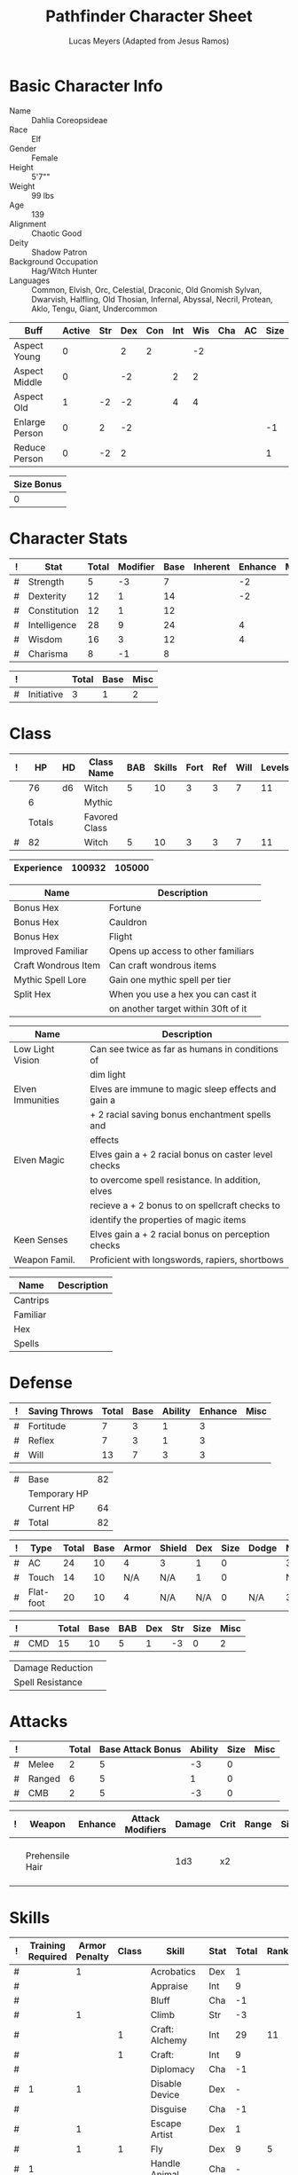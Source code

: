 
# -*- org-emphasis-alist: nil -*-

#+TITLE: Pathfinder Character Sheet
#+AUTHOR: Lucas Meyers (Adapted from Jesus Ramos)

* Basic Character Info
  - Name :: Dahlia Coreopsideae
  - Race :: Elf
  - Gender :: Female
  - Height :: 5'7""
  - Weight :: 99 lbs
  - Age :: 139
  - Alignment :: Chaotic Good
  - Deity :: Shadow Patron
  - Background Occupation :: Hag/Witch Hunter
  - Languages :: Common, Elvish, Orc, Celestial, Draconic, Old Gnomish
		 Sylvan, Dwarvish, Halfling, Old Thosian, Infernal,
		 Abyssal, Necril, Protean, Aklo, Tengu, Giant, Undercommon

  #+NAME:Buffs
  |----------------+--------+-----+-----+-----+-----+-----+-----+----+------|
  | Buff           | Active | Str | Dex | Con | Int | Wis | Cha | AC | Size |
  |----------------+--------+-----+-----+-----+-----+-----+-----+----+------|
  | Aspect Young   |      0 |     |   2 |   2 |     |  -2 |     |    |      |
  | Aspect Middle  |      0 |     |  -2 |     |   2 |   2 |     |    |      |
  | Aspect Old     |      1 |  -2 |  -2 |     |   4 |   4 |     |    |      |
  | Enlarge Person |      0 |   2 |  -2 |     |     |     |     |    |   -1 |
  | Reduce Person  |      0 |  -2 |   2 |     |     |     |     |    |    1 |
  |----------------+--------+-----+-----+-----+-----+-----+-----+----+------|

  #+NAME:Size
  |------------|
  | Size Bonus |
  |------------|
  |          0 |
  |------------|

* Character Stats
  #+NAME:Stats
  |---+--------------+-------+----------+------+----------+---------+------|
  | ! | Stat         | Total | Modifier | Base | Inherent | Enhance | Misc |
  |---+--------------+-------+----------+------+----------+---------+------|
  | # | Strength     |     5 | -3       |    7 |          |      -2 |      |
  | # | Dexterity    |    12 | 1        |   14 |          |      -2 |      |
  | # | Constitution |    12 | 1        |   12 |          |         |      |
  | # | Intelligence |    28 | 9        |   24 |          |       4 |      |
  | # | Wisdom       |    16 | 3        |   12 |          |       4 |      |
  | # | Charisma     |     8 | -1       |    8 |          |         |      |
  |---+--------------+-------+----------+------+----------+---------+------|
  #+TBLFM: $3=vsum($5..$8)::$4=floor(($3 - 10) / 2)

  #+NAME:Initiative
  |---+------------+-------+------+------|
  | ! |            | Total | Base | Misc |
  |---+------------+-------+------+------|
  | # | Initiative |     3 |    1 |    2 |
  |---+------------+-------+------+------|
  #+TBLFM: @2$3=vsum(@2$4..@2$5)::@2$4=remote(Stats, @3$Modifier)

* Class
  #+NAME:Class
  |---+--------+----+---------------+-----+--------+------+-----+------+--------|
  | ! |     HP | HD | Class Name    | BAB | Skills | Fort | Ref | Will | Levels |
  |---+--------+----+---------------+-----+--------+------+-----+------+--------|
  |   |     76 | d6 | Witch         |   5 |     10 |    3 |   3 |    7 |     11 |
  |   |      6 |    | Mythic        |     |        |      |     |      |        |
  |---+--------+----+---------------+-----+--------+------+-----+------+--------|
  |   | Totals |    | Favored Class |     |        |      |     |      |        |
  |---+--------+----+---------------+-----+--------+------+-----+------+--------|
  | # |     82 |    | Witch         |   5 |     10 |    3 |   3 |    7 |     11 |
  |---+--------+----+---------------+-----+--------+------+-----+------+--------|
  #+TBLFM: @>$2=vsum(@2..@-2)::@>$5..@>$10=vsum(@2..@-2)

  #+NAME:Experience
  |------------+--------+--------|
  | Experience | 100932 | 105000 |
  |------------+--------+--------|

  #+NAME:Feats
  |---------------------+-------------------------------------|
  | Name                | Description                         |
  |---------------------+-------------------------------------|
  | Bonus Hex           | Fortune                             |
  | Bonus Hex           | Cauldron                            |
  | Bonus Hex           | Flight                              |
  | Improved Familiar   | Opens up access to other familiars  |
  | Craft Wondrous Item | Can craft wondrous items            |
  | Mythic Spell Lore   | Gain one mythic spell per tier      |
  | Split Hex           | When you use a hex you can cast it  |
  |                     | on another target within 30ft of it |
  |---------------------+-------------------------------------|

  #+NAME:Features
  |------------------+------------------------------------------------------|
  | Name             | Description                                          |
  |------------------+------------------------------------------------------|
  | Low Light Vision | Can see twice as far as humans in conditions of      |
  |                  | dim light                                            |
  | Elven Immunities | Elves are immune to magic sleep effects and gain a   |
  |                  | + 2 racial saving bonus enchantment spells and       |
  |                  | effects                                              |
  | Elven Magic      | Elves gain a + 2 racial bonus on caster level checks |
  |                  | to overcome spell resistance. In addition, elves     |
  |                  | recieve a + 2 bonus to on spellcraft checks to       |
  |                  | identify the properties of magic items               |
  | Keen Senses      | Elves gain a + 2 racial bonus on perception checks   |
  | Weapon Famil.    | Proficient with longswords, rapiers, shortbows       |
  |------------------+------------------------------------------------------|

  #+NAME:ClassFeatures
  |----------+-------------|
  | Name     | Description |
  |----------+-------------|
  | Cantrips |             |
  | Familiar |             |
  | Hex      |             |
  | Spells   |             |
  |----------+-------------|
  
* Defense
  #+NAME:Saves
  |---+---------------+-------+------+---------+---------+------|
  | ! | Saving Throws | Total | Base | Ability | Enhance | Misc |
  |---+---------------+-------+------+---------+---------+------|
  | # | Fortitude     |     7 |    3 |       1 |       3 |      |
  | # | Reflex        |     7 |    3 |       1 |       3 |      |
  | # | Will          |    13 |    7 |       3 |       3 |      |
  |---+---------------+-------+------+---------+---------+------|
  #+TBLFM: $5=remote(Stats,@3$Modifier)::@2$3..@4$3=vsum($4..$7)::@2$4=remote(Class, @>$Fort)::@2$5=remote(Stats, @4$Modifier)::@3$4=remote(Class, @>$Ref)::@4$4=remote(Class, @>$Will)::@4$5=remote(Stats, @6$Modifier)

  #+NAME:HP
  |---+--------------+----|
  | # | Base         | 82 |
  |   | Temporary HP |    |
  |   | Current HP   | 64 |
  |---+--------------+----|
  | # | Total        | 82 |
  |---+--------------+----|
  #+TBLFM: @1$3=remote(Class, @>$HP)::@4$3=@1$3+@2$3

  #+NAME:AC
  |---+-----------+-------+------+-------+--------+-----+------+-------+---------+---------+------|
  | ! | Type      | Total | Base | Armor | Shield | Dex | Size | Dodge | Natural | Deflect | Misc |
  |---+-----------+-------+------+-------+--------+-----+------+-------+---------+---------+------|
  | # | AC        |    24 |   10 |     4 | 3      |   1 |    0 |       |       3 |       3 |      |
  | # | Touch     |    14 |   10 |   N/A | N/A    |   1 |    0 |       |     N/A |       3 |      |
  | # | Flat-foot |    20 |   10 |     4 | N/A    | N/A |    0 | N/A   |       3 |       3 |      |
  |---+-----------+-------+------+-------+--------+-----+------+-------+---------+---------+------|
  #+TBLFM: @2$3..@>$3=vsum($4..$12);N::@2$5=remote(Armor,@2$5)::@4$5=remote(Armor,@2$5)::@2$6=remote(Armor,@3$5)::@2$7..@3$7=remote(Stats,@3$Modifier)::@2$8..@4$8=remote(Size,@2$1)

  #+NAME:CMD
  |---+-----+-------+------+-----+-----+-----+------+------|
  | ! |     | Total | Base | BAB | Dex | Str | Size | Misc |
  |---+-----+-------+------+-----+-----+-----+------+------|
  | # | CMD |    15 |   10 |   5 |   1 |  -3 |    0 |    2 |
  |---+-----+-------+------+-----+-----+-----+------+------|
  #+TBLFM: @2$3=vsum($4..$9)::@2$5=remote(Class, @>$BAB)::@2$6=remote(Stats, @3$Modifier)::@2$7=remote(Stats, @2$Modifier)::@2$8=remote(Size, @2$1)

  #+NAME:Resistances
  |------------------+---|
  | Damage Reduction |   |
  | Spell Resistance |   |
  |------------------+---|

* Attacks
  #+NAME:Attacks
  |---+--------+-------+-------------------+---------+------+------|
  | ! |        | Total | Base Attack Bonus | Ability | Size | Misc |
  |---+--------+-------+-------------------+---------+------+------|
  | # | Melee  |     2 |                 5 |      -3 |    0 |      |
  | # | Ranged |     6 |                 5 |       1 |    0 |      |
  | # | CMB    |     2 |                 5 |      -3 |    0 |      |
  |---+--------+-------+-------------------+---------+------+------|
  #+TBLFM: @2$3..@4$3=vsum($4..$7)::@2$4..@4$4=remote(Class, @>$BAB)::@2$5=remote(Stats, @2$Modifier)::@2$6=remote(Size, @2$1)::@3$5=remote(Stats, @3$Modifier)::@3$6=remote(Size, @2$1)::@4$5=remote(Stats, @2$Modifier)::@4$6=remote(Size, @2$1)

  #+NAME:Weapons
  |---+-----------------+---------+------------------+--------+------+-------+------+------+-------------------|
  | ! | Weapon          | Enhance | Attack Modifiers | Damage | Crit | Range | Size | Type | Notes             |
  |---+-----------------+---------+------------------+--------+------+-------+------+------+-------------------|
  |   | Prehensile Hair |         |                  |    1d3 | x2   |       |      |      | Uses Int, not str |
  |---+-----------------+---------+------------------+--------+------+-------+------+------+-------------------|

* Skills
  # To mark as a class skill just put a 1 in the class column, org mode doesn't
  # support checkboxes in tables yet. You can add or change the ability the
  # stat depends on by modifying the Stat column. If a skill is affected by
  # armor penalty just mark it with a 1 in the Armor Penalty column
  #+NAME:Skills
  |---+-------------------+---------------+-------+----------------------+------+--------+-------+---------+---------+------|
  | ! | Training Required | Armor Penalty | Class | Skill                | Stat |  Total | Ranks | Ability | Trained | Misc |
  |---+-------------------+---------------+-------+----------------------+------+--------+-------+---------+---------+------|
  | # |                   |             1 |       | Acrobatics           | Dex  |      1 |       |       1 |         |      |
  | # |                   |               |       | Appraise             | Int  |      9 |       |       9 |         |      |
  | # |                   |               |       | Bluff                | Cha  |     -1 |       |      -1 |         |      |
  | # |                   |             1 |       | Climb                | Str  |     -3 |       |      -3 |         |      |
  | # |                   |               |     1 | Craft: Alchemy       | Int  |     29 |    11 |       9 |       3 |    6 |
  | # |                   |               |     1 | Craft:               | Int  |      9 |       |       9 |         |      |
  | # |                   |               |       | Diplomacy            | Cha  |     -1 |       |      -1 |         |      |
  | # |                 1 |             1 |       | Disable Device       | Dex  |      - |       |       1 |         |      |
  | # |                   |               |       | Disguise             | Cha  |     -1 |       |      -1 |         |      |
  | # |                   |             1 |       | Escape Artist        | Dex  |      1 |       |       1 |         |      |
  | # |                   |             1 |     1 | Fly                  | Dex  |      9 |     5 |       1 |       3 |      |
  | # |                 1 |               |       | Handle Animal        | Cha  |      - |       |      -1 |         |      |
  | # |                   |               |     1 | Heal                 | Wis  |      3 |       |       3 |         |      |
  | # |                   |               |       | Intimidate           | Cha  |     -1 |       |      -1 |         |      |
  | # |                 1 |               |     1 | Knowledge: Arcana    | Int  |     23 |    11 |       9 |       3 |      |
  | # |                 1 |               |       | Knowledge: Dungeon   | Int  |     10 |     1 |       9 |         |      |
  | # |                 1 |               |       | Knowledge: Engineer  | Int  |     10 |     1 |       9 |         |      |
  | # |                 1 |               |       | Knowledge: Geography | Int  |     12 |     3 |       9 |         |      |
  | # |                 1 |               |     1 | Knowledge: History   | Int  |     23 |    11 |       9 |       3 |      |
  | # |                 1 |               |       | Knowledge: Local     | Int  |     10 |     1 |       9 |         |      |
  | # |                 1 |               |     1 | Knowledge: Nature    | Int  |     23 |    11 |       9 |       3 |      |
  | # |                 1 |               |       | Knowledge: Nobility  | Int  |     10 |     1 |       9 |         |      |
  | # |                 1 |               |     1 | Knowledge: Planes    | Int  |     23 |    11 |       9 |       3 |      |
  | # |                 1 |               |       | Knowledge: Religion  | Int  |     10 |     1 |       9 |         |      |
  | # |                 1 |               |       | Linguistics          | Int  |     20 |    11 |       9 |         |      |
  | # |                   |               |       | Perception           | Wis  |     16 |    11 |       3 |         |    2 |
  | # |                   |               |       | Perform:             | Cha  |     -1 |       |      -1 |         |      |
  | # |                 1 |               |       | Profession:          | Wis  |      - |       |       3 |         |      |
  | # |                   |             1 |       | Ride                 | Dex  |      1 |       |       1 |         |      |
  | # |                   |               |       | Sense Motive         | Wis  |      3 |       |       3 |         |      |
  | # |                 1 |             1 |       | Sleight of Hand      | Dex  |      - |       |       1 |         |      |
  | # |                 1 |               |     1 | Spellcraft           | Int  |     23 |    11 |       9 |       3 |      |
  | # |                   |             1 |       | Stealth              | Dex  |      1 |       |       1 |         |      |
  | # |                   |               |       | Survival             | Wis  |      3 |       |       3 |         |      |
  | # |                   |             1 |       | Swim                 | Str  |     -3 |       |      -3 |         |      |
  | # |                 1 |               |     1 | Use Magic Device     | Cha  |     13 |    11 |      -1 |       3 |      |
  |---+-------------------+---------------+-------+----------------------+------+--------+-------+---------+---------+------|
  | # |                   |               |       |                      |      | Total: |   112 |         |         |      |
  |---+-------------------+---------------+-------+----------------------+------+--------+-------+---------+---------+------|
  #+TBLFM: @II$7..@III$7=if(($2 > 0 && $8 > 0) || ($2 == 0) ,vsum($8..$11)+($3*remote(Armor, @>$Penalty)), string("-"))::@II$9..@III$9='(cond ((string= $6 "Str") remote(Stats, @2$Modifier)) ((string= $6 "Dex") remote(Stats, @3$Modifier)) ((string= $6 "Int") remote(Stats, @5$Modifier)) ((string= $6 "Wis") remote(Stats, @6$Modifier)) ((string= $6 "Cha") remote(Stats, @7$Modifier)))::@II$10..@III$10=if($4 > 0 && $8 > 0, 3, string(""))::@>$8=vsum(@2$8..@-1$8)
  
* Inventory

** Equipment
   # Just add new rows for new items
   #+NAME:Equipment
   |---+-----------------------+----------+------------------+---------------|
   | ! | Name                  | Quantity | Effective Weight | Actual Weight |
   |---+-----------------------+----------+------------------+---------------|
   |   | Silk scarf            |        1 |                  |               |
   |   | Handy Haversack       |        1 |                5 |             5 |
   |   | Ring of Sustenance    |        1 |                  |               |
   |   | Cauldron              |        1 |                  |             5 |
   |   | Traveler's Anytool    |        1 |                  |             2 |
   |   | Ring of Prot (3)      |        1 |                  |               |
   |   | Ring of Nat (3)       |        1 |                  |               |
   |   | Mithral Buckler (2)   |        1 |                3 |             3 |
   |   | Silver Mirror         |        1 |                  |             1 |
   |   | Spell component pouch |        1 |                2 |             2 |
   |   | Foaming Powder        |        1 |                1 |             0 |
   |   | Cloak of Res (3)      |        1 |                1 |             1 |
   |   | Alchemist's Lab       |        1 |                0 |            40 |
   |   | Gem worth 100         |        1 |                0 |             0 |
   |   | Research materials    |        1 |                0 |            10 |
   |   | Crafting mats         |     1525 |                  |               |
   |   | Bound Book            |        1 |                  |               |
   |   | Cube with needles     |        1 |                  |               |
   |   | Gallacles tools       |        ? |                  |               |
   |   | cloak of Res (1)      |          |                  |               |
   |---+-----------------------+----------+------------------+---------------|
   | # | Total Weight:         |          |               12 |            69 |
   |---+-----------------------+----------+------------------+---------------|
   #+TBLFM: @>$4=vsum(@2$4..@-2$4)::@>$5=vsum(@2$5..@-2$5)

   # Worn magic items
   #+NAME:WornEquipment
   |-----------+---------------------------|
   | Head      |                           |
   | Face      |                           |
   | Throat    | Amulet Nat (3)            |
   | Shoulders | Cloak of Resis (3)        |
   | Body      |                           |
   | Torso     | Cackling Hags Blouse      |
   | Arms      |                           |
   | Hands     | Gloves of Arrow Snatching |
   | Ring      | Ring of Sustenence        |
   | Ring      | Ring of Prot (3)          |
   | Waist     | Belt of Dex (2)           |
   | Feet      |                           |
   |-----------+---------------------------|

   #+NAME:Armor
   |---+---------+--------------+---------+----+---------+---------+----------------+------+------+----------|
   | ! | Type    | Name         | Enhance | AC | Max Dex | Penalty | Spell Fail (%) | Type | Size | Material |
   |---+---------+--------------+---------+----+---------+---------+----------------+------+------+----------|
   |   | Armor   | Mage Armor   |         |  4 |         |         |                |      |      |          |
   |   | Shield  | Buckler      |       2 |  3 |         |       0 |              0 |      |      | Mithral  |
   |   | Ring    | Ring of Prot |         |  2 |         |         |                |      |      |          |
   |   | Ring    |              |         |    |         |         |                |      |      |          |
   |   | Amulet  | Amulet Nat   |       2 |  2 |         |         |                |      |      |          |
   |---+---------+--------------+---------+----+---------+---------+----------------+------+------+----------|
   | # | Totals: |              |         | 21 |       0 |       0 |              0 |      |      |          |
   |---+---------+--------------+---------+----+---------+---------+----------------+------+------+----------|
   #+TBLFM: @>$5=10+vsum(@<<$5..@-1$5)::@>$6=@3$6::@>$7=vsum(@3$7..@-1$7)::@>$8=vsum(@3$8..@-1$8)

** Magic Items
   #+NAME:MagicItems
   |-------------------+---------+--------------|
   | Item              | Charges | Caster Level |
   |-------------------+---------+--------------|
   | Pearl of Power 2  |       1 |           17 |
   | Bead of Newt Prev |       1 |              |
   | Less. Empow. Rod  |         |              |
   | Cure light wounds |      99 |            1 |
   |-------------------+---------+--------------|
   
** Wealth
   #+NAME:Wealth
   |----------+--------|
   | Platinum |      7 |
   | Gold     |    606 |
   | Silver   |      2 |
   | Copper   |      5 |
   |----------+--------|

** Bags and Containers
   #+NAME:Bags
   |-----------------+--------+--------|
   | Container       | Volume | Weight |
   |-----------------+--------+--------|
   | Handy Haversack | 12     | 120    |
   |-----------------+--------+--------|

* Spells
  #+NAME:CastingStat
  |---+--------------+-----+---|
  | # | Casting Stat | Int | 9 |
  |---+--------------+-----+---|
  #+TBLFM:@1$4='(cond ((string= $3 "Int") remote(Stats, @5$Modifier)) ((string= $3 "Wis") remote(Stats, @6$Modifier)) ((string= $3 "Cha") remote(Stats, @7$Modifier)))

  #+NAME:SpellInfo
  |---+---------+-------------+-------+-------------+---------+------+-------------|
  | ! | Save DC | Spell Level | Total | Class Bonus | Ability | Misc | Total Known |
  |---+---------+-------------+-------+-------------+---------+------+-------------|
  | # |      19 |           0 |     4 |           4 |         |      |             |
  | # |      20 |           1 |     7 |           4 |       3 |      |             |
  | # |      21 |           2 |     6 |           4 |       2 |      |             |
  | # |      22 |           3 |     5 |           3 |       2 |      |             |
  | # |      23 |           4 |     5 |           3 |       2 |      |             |
  | # |      24 |           5 |     4 |           2 |       2 |      |             |
  | # |      25 |           6 |     2 |           1 |       1 |      |             |
  | # |      26 |           7 |     1 |             |       1 |      |             |
  | # |      27 |           8 |     1 |             |       1 |      |             |
  | # |      28 |           9 |     1 |             |       1 |      |             |
  |---+---------+-------------+-------+-------------+---------+------+-------------|
  #+TBLFM: $4=vsum($5..$8)::$2=if($4 > 0, 10+$3+remote(CastingStat, @1$4), string(""))::@3$6..@>$6=max(0, (remote(CastingStat, @1$4)-$3)\4+1)
  # 

  #+NAME:CasterLevel
  |--------------+----|
  | Caster Level | 11 |
  |--------------+----|

  #+NAME:Concentration
  |---+---------------+-------+------+---------+------|
  | ! |               | Total | Base | Ability | Misc |
  |---+---------------+-------+------+---------+------|
  | # | Concentration |    20 |   11 |       9 |      |
  |---+---------------+-------+------+---------+------|
  #+TBLFM: @2$3=vsum($4..$6)::@2$4=remote(CasterLevel, @1$2)::@2$5=remote(CastingStat, @1$4)

  #+NAME:SpellRanges
  |---+--------+------|
  | # | Close  | 52.5 |
  | # | Medium |  210 |
  | # | Long   |  840 |
  |---+--------+------|
  #+TBLFM: @1$3=25+remote(CasterLevel,@1$2)*5/2::@2$3=100+remote(CasterLevel, @1$2)*10::@3$3=400+remote(CasterLevel, @1$2)*40

  # See DahliaSpellBook.org
  #+NAME:Spells
  |------------+-------+-----------------------+-------------+---------|
  | # Prepared | Level | Name                  | Description | Save DC |
  |------------+-------+-----------------------+-------------+---------|
  |            |     0 | Detect Magic          |             |      19 |
  |            |     0 | Dancing Lights        |             |      19 |
  |            |     0 | Message               |             |      19 |
  |            |     0 | Spark                 |             |      19 |
  | 1/1        |     1 | Reduce Person         |             |      20 |
  | 1/1        |     1 | Ear Piercing Scream   |             |      20 |
  | 2/2        |     1 | Mage Armor            |             |      20 |
  | 1/1        |     1 | Fog Cloud             |             |      20 |
  | 2/2        |     1 | Silent Image          |             |      20 |
  | 0/1        |     1 | Burning Hands         |             |      20 |
  | 0/2        |     2 | Communal Mount        |             |      21 |
  | 1/1        |     2 | Communal Mask Dweomer |             |      21 |
  | 1/1        |     2 | Detect Thoughts       |             |      21 |
  | 0/1        |     2 | Web Shelter           |             |      21 |
  | 1/1        |     2 | Hold Person           |             |      21 |
  | 2/2        |     2 | Cure Moderate Wounds  |             |      21 |
  | 1/1        |     2 | See invisibility      |             |      21 |
  | 0/1        |     3 | Remove Curse          |             |      22 |
  | 1          |     3 | Stinking Cloud        |             |      22 |
  | 1          |     3 | Suggestion            |             |      22 |
  | 2/2        |     3 | Dispel Magic          |             |      22 |
  | 1/1        |     3 | Deeper Darkness       |             |      22 |
  | 1          |     4 | Threefold Aspect      |             |      23 |
  | 1/1        |     4 | Dimension Door        |             |      23 |
  | 1/1        |     4 | Black Tentacles       |             |      23 |
  | 2/2        |     4 | Shadow Conjuration    |             |      23 |
  | 1/1        |     5 | Baleful Polymorph     |             |      24 |
  | 0/1        |     5 | Magic Jar             |             |      24 |
  | 2/2        |     5 | Shadow Evocation      |             |      24 |
  | 1/1        |     6 | Dust Form             |             |      25 |
  | 1/1        |     6 | Greater Dispel Magic  |             |      25 |
  |------------+-------+-----------------------+-------------+---------|

** Special Abilities
   #+NAME:SpecialAbilities
   |----------------------+-----------------------------------------------------------|
   | Name                 | Uses/Day                                                  |
   |----------------------+-----------------------------------------------------------|
   | [[http://www.d20pfsrd.com/classes/base-classes/witch/hexes---3rd-party-publishers/hexes/common-hexes/hex-cackle-su][Cackle(Su)]]           | As a move action increase the duration of various hexes   |
   |                      | on enemies within 30ft                                    |
   | [[http://www.d20pfsrd.com/classes/base-classes/witch/hexes---3rd-party-publishers/hexes/common-hexes/hex-evil-eye-su][Evil Eye(Su)]]         | Reduce by -4 either: AC, ability checks, attack rolls,    |
   |                      | saving rolls, or skill checks. Lasts for (3+int) rounds,  |
   |                      | will save reduces to 1 round                              |
   | [[http://www.d20pfsrd.com/classes/base-classes/witch/hexes---3rd-party-publishers/hexes/common-hexes/hex-misfortune-su][Misfortune(Su)]]       | Gives disadvantage on d20 rolls for 2 rounds. Will save   |
   |                      | negates, creature can only be a target once per day       |
   | [[http://www.d20pfsrd.com/classes/base-classes/witch/hexes---3rd-party-publishers/hexes/common-hexes/hex-charm-su][Charm(Su)]]            | Improve attitude of creature in 30ft by two steps. A      |
   |                      | creature can only be a target once per day.               |
   | [[http://www.d20pfsrd.com/classes/base-classes/witch/hexes---3rd-party-publishers/hexes/common-hexes/hex-prehensile-hair-su][Prehensile Hair(Su)]]  | Instantly grow hair up to 10ft long. It acts as a limb    |
   |                      | with str equal to int. Has 10ft reach and can deal 1d3.   |
   |                      | Can be used for a number minutes equal to level each day  |
   | [[http://www.d20pfsrd.com/classes/base-classes/witch/hexes---3rd-party-publishers/hexes/common-hexes/hex-flight-su][Flight(Su)]]           | Can featherfall at will, levitate once per day, and       |
   |                      | fly equal to a minute per level.                          |
   | Fortune (Su)         | Give creature ability to reroll a d20 once per round      |
   |                      | Lasts two rounds, once a day, can be extended with cackle |
   | Ice Tomb (Su)        | Encompass a target in a block of ice 3d8 cold, fort       |
   |                      | negates, range 60ft. Melts in temperate at 1 min/lvl      |
   | Wild Arcana(Ex)      | Can cast any spell on the spell list as a swift action at |
   |                      | +2 caster level                                           |
   | Coupled Arcana(Ex)   | When activating an ability you can activate one that uses |
   |                      | mythic power as a free action                             |
   | Hard to Kill(Ex)     | Twice negative con to die, automatically stabilize        |
   | Surge(Ex)            | Add 1d6 with a use of mythic power                        |
   | Eldritch Breach (Ex) | Advantage on spell resistance, dispel rolls, or to affect |
   |                      | creature                                                          |
   |----------------------+-----------------------------------------------------------|


* Familiar
** Familiar Info
   - Name :: Yarrow
   - Race :: Liminal Sprite
   - Gender :: Female
   - Height ::
   - Weight ::
   - Age ::
   - Alignment :: Chaotic Neutral
   - Languages :: Elven, Common, Sylvan

   #+NAME:FSize 
   |------------|
   | Size Bonus |
   |------------|
   |          2 |
   |------------|
		  
** Familiar Stats
   #+NAME:FStats
   |---+--------------+-------+----------+------+----------+---------+------|
   | ! | Stat         | Total | Modifier | Base | Inherent | Enhance | Misc |
   |---+--------------+-------+----------+------+----------+---------+------|
   | # | Strength     |     8 | -1       |    8 |          |         |      |
   | # | Dexterity    |    17 | 3        |   17 |          |         |      |
   | # | Constitution |    14 | 2        |   14 |          |         |      |
   | # | Intelligence |    15 | 2        |   15 |          |         |      |
   | # | Wisdom       |    12 | 1        |   12 |          |         |      |
   | # | Charisma     |    15 | 2        |   15 |          |         |      |
   |---+--------------+-------+----------+------+----------+---------+------|
   #+TBLFM: $3=vsum($5..$8)::$4=floor(($3 - 10) / 2)

   #+NAME:Initiative
   |---+------------+-------+------+------|
   | ! |            | Total | Base | Misc |
   |---+------------+-------+------+------|
   | # | Initiative |     7 |    3 |    4 |
   |---+------------+-------+------+------|
   #+TBLFM: @2$3=vsum(@2$4..@2$5)::@2$4=remote(FStats, @3$Modifier)

** Familiar Class
   #+NAME:FClass
   |---+----+----+----------------+-----+--------+------+-----+------+--------|
   | ! | HP | HD | Class Name     | BAB | Skills | Fort | Ref | Will | Levels |
   |---+----+----+----------------+-----+--------+------+-----+------+--------|
   | # | 38 | d6 | Luminal Sprite |   5 | -      |    3 |   3 |    7 |        |
   |---+----+----+----------------+-----+--------+------+-----+------+--------|
   #+TBLFM: @2$2=remote(Class,@2$2)\2::@2$3=remote(Class,@2$3)::@2$5=remote(Class,@2$5)::@2$7=remote(Class,@2$7)::@2$8=remote(Class,@2$8)::@2$9=remote(Class,@2$9)

   #+Name:FFeats
   |---------------------+--------------------------------------------|
   | Name                | Description                                |
   |---------------------+--------------------------------------------|
   | Improved Initiative | +4 to initiative                           |
   | Weapon Finesse      | May use dex instead of str on some weapons |
   |---------------------+--------------------------------------------|

   #+Name:FClassFeatures
   |-----------------+---------------------------------------------------------------|
   | Name            | Description                                                   |
   |-----------------+---------------------------------------------------------------|
   | Raepartee       | Thrice a day, when aiding another creature's charisma based   |
   |                 | skill check, the creature gets +2d4 instead of +2             |
   | Versatile Perf  | A liminal sprite can use perform comedy bonus instead when    |
   |                 | bluffing or intimidating                                      |
   | Alertness       | While a familiar is within arm's reach, the master gains the  |
   |                 | [[http://www.d20pfsrd.com/feats/general-feats/alertness---final][Alertness feat.]]                                               |
   | Empathic Link   | The master has an empathic link with her familiar to a 1 mile |
   |                 | distance. Only general emotions can be shared.                |
   | Improved Ev.    | Take half damage on failed reflex save, none on successful    |
   | Share spells    | Personal spells may be cast on familiar                       |
   | Deliver Touch   | If in contact the witch can designate the familiar to deliver |
   |                 | the touch attack                                              |
   | Speak w/ master | The familiar and master can communicate verbally as if they   |
   |                 | were using a common language.                                 |
   |-----------------+---------------------------------------------------------------|

** Familiar Defense

   #+NAME:FSaves
   |---+---------------+-------+------+---------+---------+------|
   | ! | Saving Throws | Total | Base | Ability | Enhance | Misc |
   |---+---------------+-------+------+---------+---------+------|
   | # | Fortitude     |     4 |    3 |       1 |         |      |
   | # | Reflex        |     6 |    3 |       3 |         |      |
   | # | Will          |     8 |    7 |       1 |         |      |
   |---+---------------+-------+------+---------+---------+------|
   #+TBLFM: $5=remote(FStats,@3$Modifier)::@2$3..@4$3=vsum($4..$7)::@2$4=remote(Class, @>$Fort)::@2$5=remote(Stats, @4$Modifier)::@3$4=remote(Class, @>$Ref)::@4$4=remote(FClass, @>$Will)::@4$5=remote(FStats, @6$Modifier)

   #+NAME:FHP
   |---+--------------+----|
   | # | Base         | 38 |
   |   | Temporary HP | 51 |
   |   | Current HP   | 51 |
   |---+--------------+----|
   | # | Total        | 38 |
   |---+--------------+----|
   #+TBLFM: @1$3=remote(FClass, @2$HP)::@4$3=@1$3+@2$3

   #+NAME:FAC
   |---+-----------+-------+------+-------+--------+-----+------+-------+---------+---------+------|
   | ! | Type      | Total | Base | Armor | Shield | Dex | Size | Dodge | Natural | Deflect | Misc |
   |---+-----------+-------+------+-------+--------+-----+------+-------+---------+---------+------|
   | # | AC        |    22 |   10 |     0 | 0      |   3 |    2 |       |       7 |         |      |
   | # | Touch     |    15 |   10 |   N/A | N/A    |   3 |    2 |       |     N/A |         |      |
   | # | Flat-foot |    18 |   10 |     0 | N/A    | N/A |    2 | N/A   |       6 |         |      |
   |---+-----------+-------+------+-------+--------+-----+------+-------+---------+---------+------|
   #+TBLFM: @2$3..@>$3=vsum($4..$12);N::@2$5=remote(FArmor, @2$AC)::@2$6=0::@2$7..@3$7=min(remote(FStats, @3$Modifier), remote(FArmor, @>$6)::@2$8..@>$8=remote(FSize, @2$1)::@4$5=remote(FArmor, @2$AC)

   #+NAME:FCMD
   |---+-----+-------+------+-----+-----+-----+------+------|
   | ! |     | Total | Base | BAB | Dex | Str | Size | Misc |
   |---+-----+-------+------+-----+-----+-----+------+------|
   | # | CMD |    19 |   10 |   5 |   3 |  -1 |    2 |      |
   |---+-----+-------+------+-----+-----+-----+------+------|
   #+TBLFM: @2$3=vsum($4..$9)::@2$5=remote(FClass, @>$BAB)::@2$6=remote(FStats, @3$Modifier)::@2$7=remote(FStats, @2$Modifier)::@2$8=remote(FSize, @2$1)

   #+NAME:FResistances
   |------------------+-------------|
   | Damage Reduction | 5/Cold Iron |
   | Spell Resistance |          13 |
   |------------------+-------------|

   #+NAME:FArmor
   |---+---------+------+---------+----+---------+---------+----------------+------+------+----------|
   | ! | Type    | Name | Enhance | AC | Max Dex | Penalty | Spell Fail (%) | Type | Size | Material |
   |---+---------+------+---------+----+---------+---------+----------------+------+------+----------|
   |   |         |      |         |    |      10 |         |                |      |      |          |
   |---+---------+------+---------+----+---------+---------+----------------+------+------+----------|
   | # | Totals: |      |         | 10 |      10 |       0 |              0 |      |      |          |
   |---+---------+------+---------+----+---------+---------+----------------+------+------+----------|
   #+TBLFM: @>$5=10+vsum(@2$5..@-1$5)::@>$6=@2$6::@>$7=vsum(@2$7..@-1$7)::@>$8=vsum(@2$8..@-1$8)

** Familiar Attacks
   #+NAME:FAttacks
   |---+--------+-------+-------------------+---------+------+------|
   | ! |        | Total | Base Attack Bonus | Ability | Size | Misc |
   |---+--------+-------+-------------------+---------+------+------|
   | # | Melee  |    10 |                 5 |       3 |    2 |      |
   | # | Ranged |    10 |                 5 |       3 |    2 |      |
   | # | CMB    |    10 |                 5 |       3 |    2 |      |
   |---+--------+-------+-------------------+---------+------+------|
   #+TBLFM: @2$3..@4$3=vsum($4..$7)::@2$4..@4$4=remote(FClass, @>$BAB)::@2$5=remote(FStats, @3$Modifier)::@2$6=remote(FSize, @2$1)::@3$5=remote(FStats, @3$Modifier)::@3$6=remote(FSize, @2$1)::@4$5=remote(FStats, @3$Modifier)::@4$6=remote(FSize, @2$1)

   #+NAME:FWeapons
   |---+--------+---------+------------------+--------+------+-------+------+------+--------------------|
   | ! | Weapon | Enhance | Attack Modifiers | Damage | Crit | Range | Size | Type | Notes              |
   |---+--------+---------+------------------+--------+------+-------+------+------+--------------------|
   |   | Rapier |         | 9                |    1d3 | x2   | 18-20 |      | P    | Uses Dex from feat |
   |---+--------+---------+------------------+--------+------+-------+------+------+--------------------|

** Familiar Skills
   #+NAME:Skills
   |---+----+----+---+------------------+------+--------+-------+---------+---+---|
   | ! | TR | AP | C | Skill            | Stat |  Total | Ranks | Ability | T | M |
   |---+----+----+---+------------------+------+--------+-------+---------+---+---|
   | # |    |    |   | Diplomacy        | Cha  |      8 |     6 |       2 |   |   |
   | # |    |    |   | Escape Artist    | Dex  |      9 |     6 |       3 |   |   |
   | # |    |    |   | Fly              | Dex  |     17 |    14 |       3 |   |   |
   | # |  1 |    |   | Knowledge: Local | Int  |      8 |     6 |       2 |   |   |
   | # |    |    |   | Perception       | Wis  |      7 |     6 |       1 |   |   |
   | # |    |    |   | Perform: Comedy  | Cha  |      8 |     6 |       2 |   |   |
   | # |    |    |   | Sense Motive     | Wis  |      7 |     6 |       1 |   |   |
   | # |    |    |   | Stealth          | Dex  |     17 |    14 |       3 |   |   |
   |---+----+----+---+------------------+------+--------+-------+---------+---+---|
   | # |    |    |   |                  |      | Total: |    64 |         |   |   |
   |---+----+----+---+------------------+------+--------+-------+---------+---+---|
   #+TBLFM: @II$7..@III$7=if(($2 > 0 && $8 > 0) || ($2 == 0) ,vsum($8..$11)+($3*remote(FArmor, @>$Penalty)), string("-"))::@II$9..@III$9='(cond ((string= $6 "Str") remote(FStats, @2$Modifier)) ((string= $6 "Dex") remote(FStats, @3$Modifier)) ((string= $6 "Int") remote(FStats, @5$Modifier)) ((string= $6 "Wis") remote(FStats, @6$Modifier)) ((string= $6 "Cha") remote(FStats, @7$Modifier)))::@II$10..@III$10=if($4 > 0 && $8 > 0, 3, string(""))::@>$8=vsum(@2$8..@-1$8)

** Familiar Spells
   #+Name:FCastingStat
   |---+--------------+-----+---|
   | # | Casting Stat | Cha | 2 |
   |---+--------------+-----+---|
   #+TBLFM:@1$4='(cond ((string= $3 "Int") remote(FStats, @5$Modifier)) ((string= $3 "Wis") remote(FStats, @6$Modifier)) ((string= $3 "Cha") remote(FStats, @7$Modifier)))

   #+NAME:FSpellInfo
   |---+---------+-------------+-------+-------------+---------+------+-------------|
   | ! | Save DC | Spell Level | Total | Class Bonus | Ability | Misc | Total Known |
   |---+---------+-------------+-------+-------------+---------+------+-------------|
   | # |      12 |           0 |     4 |           4 |         |      |             |
   | # |      13 |           1 |     5 |           4 |       1 |      |             |
   | # |      14 |           2 |     4 |           3 |       1 |      |             |
   | # |      15 |           3 |     3 |           3 |       0 |      |             |
   | # |      16 |           4 |     2 |           2 |       0 |      |             |
   | # |         |           5 |     0 |             |       0 |      |             |
   | # |         |           6 |     0 |             |       0 |      |             |
   | # |         |           7 |     0 |             |       0 |      |             |
   | # |         |           8 |     0 |             |       0 |      |             |
   | # |         |           9 |     0 |             |       0 |      |             |
   |---+---------+-------------+-------+-------------+---------+------+-------------|
   #+TBLFM: $4=vsum($5..$8)::$2=if($4 > 0, 10+$3+remote(FCastingStat, @1$4), string(""))::@3$6..@>$6=max(0, (remote(FCastingStat, @1$4)-$3)\4+1)
  
   #+NAME:FCasterLevel
   |--------------+----|
   | Caster Level | 11 |
   |--------------+----|
   #+TBLFM: @1$2=remote(CasterLevel, @1$2)

   #+NAME:FConcentration
   |---+---------------+-------+------+---------+------|
   | ! |               | Total | Base | Ability | Misc |
   |---+---------------+-------+------+---------+------|
   | # | Concentration |    13 |   11 |       2 |      |
   |---+---------------+-------+------+---------+------|
   #+TBLFM: @2$3=vsum($4..$6)::@2$4=remote(FCasterLevel, @1$2)::@2$5=remote(FCastingStat, @1$4)

   #+NAME:FSpellRanges
   |---+--------+------|
   | # | Close  | 52.5 |
   | # | Medium |  210 |
   | # | Long   |  840 |
   |---+--------+------|
   #+TBLFM: @1$3=25+remote(FCasterLevel,@1$2)*5/2::@2$3=100+remote(FCasterLevel, @1$2)*10::@3$3=400+remote(FCasterLevel, @1$2)*40

   #+Name:FSpells
   |-------+---------------------+-------------+---------|
   | Level | Name                | Description | Save DC |
   |-------+---------------------+-------------+---------|
   |     0 | Daze                |             |      12 |
   |     0 | Prestidigitation    |             |         |
   |     1 | Fumbletongue        |             |      13 |
   |     1 | Invisibility (self) |             |         |
   |     1 | Memory Lapse        |             |      13 |
   |-------+---------------------+-------------+---------|

